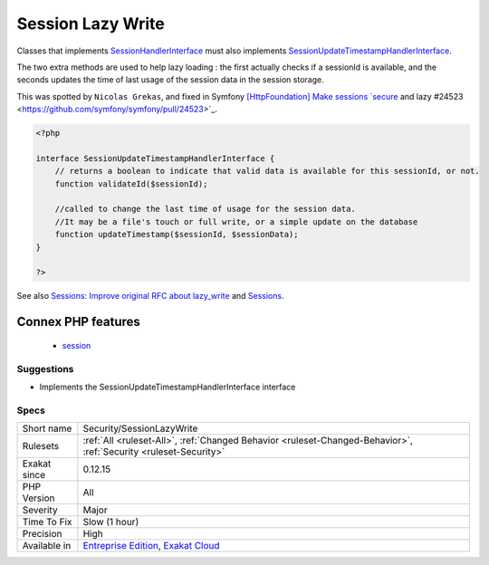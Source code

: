 .. _security-sessionlazywrite:


.. _session-lazy-write:

Session Lazy Write
++++++++++++++++++

.. meta::
	:description:
		Session Lazy Write: Classes that implements SessionHandlerInterface must also implements SessionUpdateTimestampHandlerInterface.
	:twitter:card: summary_large_image
	:twitter:site: @exakat
	:twitter:title: Session Lazy Write
	:twitter:description: Session Lazy Write: Classes that implements SessionHandlerInterface must also implements SessionUpdateTimestampHandlerInterface
	:twitter:creator: @exakat
	:twitter:image:src: https://www.exakat.io/wp-content/uploads/2020/06/logo-exakat.png
	:og:image: https://www.exakat.io/wp-content/uploads/2020/06/logo-exakat.png
	:og:title: Session Lazy Write
	:og:type: article
	:og:description: Classes that implements SessionHandlerInterface must also implements SessionUpdateTimestampHandlerInterface
	:og:url: https://exakat.readthedocs.io/en/latest/Reference/Rules/Session Lazy Write.html
	:og:locale: en

.. raw:: html


	<script type="application/ld+json">{"@context":"https:\/\/schema.org","@graph":[{"@type":"WebPage","@id":"https:\/\/php-tips.readthedocs.io\/en\/latest\/Reference\/Rules\/Security\/SessionLazyWrite.html","url":"https:\/\/php-tips.readthedocs.io\/en\/latest\/Reference\/Rules\/Security\/SessionLazyWrite.html","name":"Session Lazy Write","isPartOf":{"@id":"https:\/\/www.exakat.io\/"},"datePublished":"Fri, 10 Jan 2025 09:46:18 +0000","dateModified":"Fri, 10 Jan 2025 09:46:18 +0000","description":"Classes that implements SessionHandlerInterface must also implements SessionUpdateTimestampHandlerInterface","inLanguage":"en-US","potentialAction":[{"@type":"ReadAction","target":["https:\/\/exakat.readthedocs.io\/en\/latest\/Session Lazy Write.html"]}]},{"@type":"WebSite","@id":"https:\/\/www.exakat.io\/","url":"https:\/\/www.exakat.io\/","name":"Exakat","description":"Smart PHP static analysis","inLanguage":"en-US"}]}</script>

Classes that implements `SessionHandlerInterface <https://www.php.net/sessionhandlerinterface>`_ must also implements `SessionUpdateTimestampHandlerInterface <https://www.php.net/sessionupdatetimestamphandlerinterface>`_. 

The two extra methods are used to help lazy loading : the first actually checks if a sessionId is available, and the seconds updates the time of last usage of the session data in the session storage. 

This was spotted by ``Nicolas Grekas``, and fixed in Symfony `[HttpFoundation] Make sessions `secure <https://www.php.net/secure>`_ and lazy #24523 <https://github.com/symfony/symfony/pull/24523>`_.

.. code-block:: php
   
   <?php
   
   interface SessionUpdateTimestampHandlerInterface {
       // returns a boolean to indicate that valid data is available for this sessionId, or not.
       function validateId($sessionId);
       
       //called to change the last time of usage for the session data.
       //It may be a file's touch or full write, or a simple update on the database
       function updateTimestamp($sessionId, $sessionData);
   }
   
   ?>

See also `Sessions: Improve original RFC about lazy_write <https://wiki.php.net/rfc/session-read_only-lazy_write>`_ and `Sessions <https://www.php.net/manual/en/book.session.php>`_.

Connex PHP features
-------------------

  + `session <https://php-dictionary.readthedocs.io/en/latest/dictionary/session.ini.html>`_


Suggestions
___________

* Implements the SessionUpdateTimestampHandlerInterface interface




Specs
_____

+--------------+-------------------------------------------------------------------------------------------------------------------------+
| Short name   | Security/SessionLazyWrite                                                                                               |
+--------------+-------------------------------------------------------------------------------------------------------------------------+
| Rulesets     | :ref:`All <ruleset-All>`, :ref:`Changed Behavior <ruleset-Changed-Behavior>`, :ref:`Security <ruleset-Security>`        |
+--------------+-------------------------------------------------------------------------------------------------------------------------+
| Exakat since | 0.12.15                                                                                                                 |
+--------------+-------------------------------------------------------------------------------------------------------------------------+
| PHP Version  | All                                                                                                                     |
+--------------+-------------------------------------------------------------------------------------------------------------------------+
| Severity     | Major                                                                                                                   |
+--------------+-------------------------------------------------------------------------------------------------------------------------+
| Time To Fix  | Slow (1 hour)                                                                                                           |
+--------------+-------------------------------------------------------------------------------------------------------------------------+
| Precision    | High                                                                                                                    |
+--------------+-------------------------------------------------------------------------------------------------------------------------+
| Available in | `Entreprise Edition <https://www.exakat.io/entreprise-edition>`_, `Exakat Cloud <https://www.exakat.io/exakat-cloud/>`_ |
+--------------+-------------------------------------------------------------------------------------------------------------------------+


